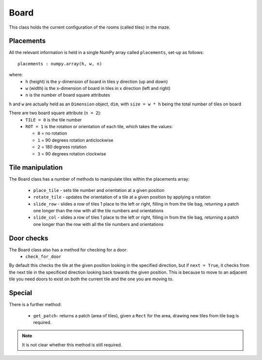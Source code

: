 Board
=====

This class holds the current configuration of the rooms (called tiles) in the maze. 

Placements
----------

All the relevant information is held in a single
NumPy array called ``placements``, set-up as follows::

    placements : numpy.array(h, w, n)

where:
 * ``h`` (height) is the y-dimension of board in tiles y direction (up and down)
 * ``w`` (width) is the x-dimension of board in tiles in x direction (left and right)
 * ``n`` is the number of board square attributes

``h`` and ``w`` are actually held as an ``Dimension`` object, ``dim``, 
with ``size = w * h`` being the  total number of tiles on board 
        
There are two board square attribute (``n = 2``):
 * ``TILE = 0`` is the tile number
 * ``ROT = 1`` is the rotation or orientation of each tile, which takes the values:

   * ``0`` = no rotation
   * ``1`` = 90 degrees rotation anticlockwise
   * ``2`` = 180 degrees rotation
   * ``3`` = 90 degrees rotation clockwise

Tile manipulation
-----------------

The Board class has a number of methods to manipulate tiles within the placements array:

 * ``place_tile`` - sets tile number and orientation at a given position
 * ``rotate_tile`` - updates the orientation of a tile at a given position
   by applying a rotation
 * ``slide_row`` - slides a row of tiles 1 place to the left or right, 
   filling in from the tile bag, returning a patch one longer than the row
   with all the tile numbers and orientations
 * ``slide_col`` - slides a row of tiles 1 place to the left or right, 
   filling in from the tile bag, returning a patch one longer than the row
   with all the tile numbers and orientations

Door checks
-----------

The Board class also has a method for checking for a door:
 * ``check_for_door``

By default this checks the tile at the given position looking in the 
specified direction, but if ``next = True``, it checks from the next tile
in the specificed direction looking back towards the given position.
This is because to move to an adjacent tile you need doors to exist on 
both the current tile and the one you are moving to.

Special
-------

There is a further method:

 * ``get_patch``- returns a patch (area of tiles),
   given a ``Rect`` for the area,
   drawing new tiles from tile bag is required.

.. note:: It is not clear whether this method is still required.